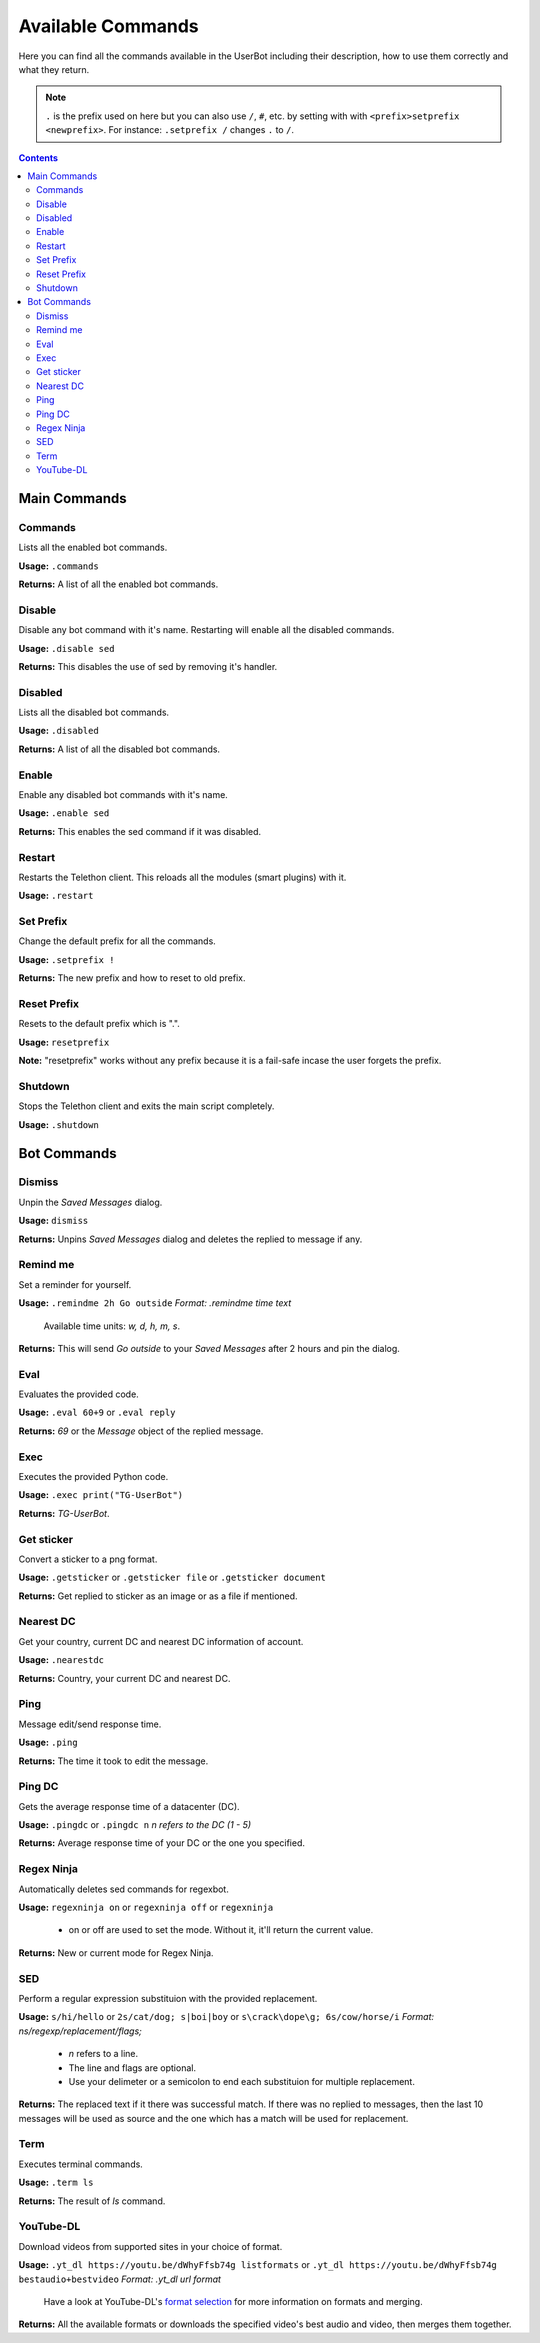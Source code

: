 .. _commands:

===================
Available Commands
===================

Here you can find all the commands available in the UserBot including their
description, how to use them correctly and what they return.


.. note::
    ``.`` is the prefix used on here but you can also use ``/``, ``#``, etc.
    by setting with with ``<prefix>setprefix <newprefix>``. For instance:
    ``.setprefix /`` changes ``.`` to ``/``.


.. contents::


-------------
Main Commands
-------------

Commands
--------
Lists all the enabled bot commands.

**Usage:** ``.commands``

**Returns:** A list of all the enabled bot commands.


Disable
-------
Disable any bot command with it's name. Restarting will enable all the
disabled commands.

**Usage:** ``.disable sed``

**Returns:** This disables the use of sed by removing it's handler.

Disabled
--------
Lists all the disabled bot commands.

**Usage:** ``.disabled``

**Returns:** A list of all the disabled bot commands.


Enable
------
Enable any disabled bot commands with it's name.

**Usage:** ``.enable sed``

**Returns:** This enables the sed command if it was disabled.

Restart
-------
Restarts the Telethon client. This reloads all the modules (smart plugins)
with it.

**Usage:** ``.restart``


Set Prefix
----------
Change the default prefix for all the commands.

**Usage:** ``.setprefix !``

**Returns:** The new prefix and how to reset to old prefix.

Reset Prefix
------------
Resets to the default prefix which is ".".

**Usage:** ``resetprefix``

**Note:** "resetprefix" works without any prefix because it is a fail-safe
incase the user forgets the prefix.


Shutdown
--------
Stops the Telethon client and exits the main script completely.

**Usage:** ``.shutdown``


-------------
Bot Commands
-------------

Dismiss
-------
Unpin the `Saved Messages` dialog.

**Usage:** ``dismiss``

**Returns:** Unpins `Saved Messages` dialog and deletes the replied to message
if any.


Remind me
---------
Set a reminder for yourself.

**Usage:** ``.remindme 2h Go outside`` *Format: .remindme time text*

    Available time units: `w, d, h, m, s`.

**Returns:** This will send `Go outside` to your `Saved Messages` after 2 hours
and pin the dialog.


Eval
----
Evaluates the provided code.

**Usage:** ``.eval 60+9`` or ``.eval reply``

**Returns:** `69` or the `Message` object of the replied message.


Exec
----
Executes the provided Python code.

**Usage:** ``.exec print("TG-UserBot")``

**Returns:** `TG-UserBot`.


Get sticker
-----------
Convert a sticker to a png format.

**Usage:** ``.getsticker`` or ``.getsticker file`` or ``.getsticker document``

**Returns:** Get replied to sticker as an image or as a file if mentioned.


Nearest DC
----------
Get your country, current DC and nearest DC information of account.

**Usage:** ``.nearestdc``

**Returns:** Country, your current DC and nearest DC.


Ping
----
Message edit/send response time.

**Usage:** ``.ping``

**Returns:** The time it took to edit the message.


Ping DC
-------
Gets the average response time of a datacenter (DC).

**Usage:** ``.pingdc`` or ``.pingdc n`` *n refers to the DC (1 - 5)*

**Returns:** Average response time of your DC or the one you specified.


Regex Ninja
-----------
Automatically deletes sed commands for regexbot.

**Usage:** ``regexninja on`` or ``regexninja off`` or
``regexninja``

    * on or off are used to set the mode. Without it, it'll return the current
      value.

**Returns:** New or current mode for Regex Ninja.


SED
---
Perform a regular expression substituion with the provided replacement.

**Usage:** ``s/hi/hello`` or ``2s/cat/dog; s|boi|boy`` or
``s\crack\dope\g; 6s/cow/horse/i`` *Format: ns/regexp/replacement/flags;*

    * `n` refers to a line.
    * The line and flags are optional.
    * Use your delimeter or a semicolon to end each substituion for multiple
      replacement.

**Returns:** The replaced text if it there was successful match. If there was
no replied to messages, then the last 10 messages will be used as source and
the one which has a match will be used for replacement.


Term
----
Executes terminal commands.

**Usage:** ``.term ls``

**Returns:** The result of `ls` command.


YouTube-DL
----------
Download videos from supported sites in your choice of format.

**Usage:** ``.yt_dl https://youtu.be/dWhyFfsb74g listformats``
or ``.yt_dl https://youtu.be/dWhyFfsb74g bestaudio+bestvideo``
*Format: .yt_dl url format*

    Have a look at YouTube-DL's `format selection`_ for more information
    on formats and merging.

**Returns:** All the available formats or downloads the specified video's best
audio and video, then merges them together.


.. _format selection: https://github.com/ytdl-org/youtube-dl#format-selection
